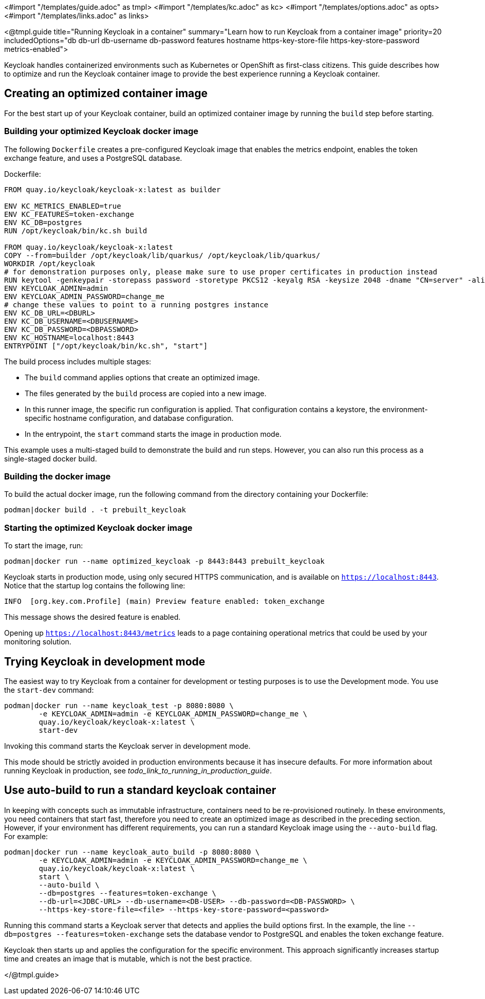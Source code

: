 <#import "/templates/guide.adoc" as tmpl>
<#import "/templates/kc.adoc" as kc>
<#import "/templates/options.adoc" as opts>
<#import "/templates/links.adoc" as links>

<@tmpl.guide
title="Running Keycloak in a container"
summary="Learn how to run Keycloak from a container image"
priority=20
includedOptions="db db-url db-username db-password features hostname https-key-store-file https-key-store-password metrics-enabled">

Keycloak handles containerized environments such as Kubernetes or OpenShift as first-class citizens. This guide describes how to optimize and run the Keycloak container image to provide the best experience running a Keycloak container.

== Creating an optimized container image
For the best start up of your Keycloak container, build an optimized container image by running the `build` step before starting.

=== Building your optimized Keycloak docker image
The following `Dockerfile` creates a pre-configured Keycloak image that enables the metrics endpoint, enables the token exchange feature, and uses a PostgreSQL database.

.Dockerfile:
[source, dockerfile]
----
FROM quay.io/keycloak/keycloak-x:latest as builder

ENV KC_METRICS_ENABLED=true
ENV KC_FEATURES=token-exchange
ENV KC_DB=postgres
RUN /opt/keycloak/bin/kc.sh build

FROM quay.io/keycloak/keycloak-x:latest
COPY --from=builder /opt/keycloak/lib/quarkus/ /opt/keycloak/lib/quarkus/
WORKDIR /opt/keycloak
# for demonstration purposes only, please make sure to use proper certificates in production instead
RUN keytool -genkeypair -storepass password -storetype PKCS12 -keyalg RSA -keysize 2048 -dname "CN=server" -alias server -ext "SAN:c=DNS:localhost,IP:127.0.0.1" -keystore conf/server.keystore
ENV KEYCLOAK_ADMIN=admin
ENV KEYCLOAK_ADMIN_PASSWORD=change_me
# change these values to point to a running postgres instance
ENV KC_DB_URL=<DBURL>
ENV KC_DB_USERNAME=<DBUSERNAME>
ENV KC_DB_PASSWORD=<DBPASSWORD>
ENV KC_HOSTNAME=localhost:8443
ENTRYPOINT ["/opt/keycloak/bin/kc.sh", "start"]
----
The build process includes multiple stages:

* The `build` command applies options that create an optimized image.
* The files generated by the `build` process are copied into a new image.
* In this runner image, the specific run configuration is applied. That configuration contains a keystore, the environment-specific hostname configuration, and database configuration.
* In the entrypoint, the `start` command starts the image in production mode.

This example uses a multi-staged build to demonstrate the build and run steps.  However, you can also run this process as a single-staged docker build.

=== Building the docker image
To build the actual docker image, run the following command from the directory containing your Dockerfile:

[source,bash]
----
podman|docker build . -t prebuilt_keycloak
----

=== Starting the optimized Keycloak docker image
To start the image, run:
[source, bash]
----
podman|docker run --name optimized_keycloak -p 8443:8443 prebuilt_keycloak
----
Keycloak starts in production mode, using only secured HTTPS communication, and is available on `https://localhost:8443`.
Notice that the startup log contains the following line:
[source, bash]
----
INFO  [org.key.com.Profile] (main) Preview feature enabled: token_exchange
----
This message shows the desired feature is enabled.

Opening up `https://localhost:8443/metrics` leads to a page containing operational metrics that could be used by your monitoring solution.

== Trying Keycloak in development mode
The easiest way to try Keycloak from a container for development or testing purposes is to use the Development mode.
You use the `start-dev` command:

[source,bash]
----
podman|docker run --name keycloak_test -p 8080:8080 \
        -e KEYCLOAK_ADMIN=admin -e KEYCLOAK_ADMIN_PASSWORD=change_me \
        quay.io/keycloak/keycloak-x:latest \
        start-dev
----

Invoking this command starts the Keycloak server in development mode.

This mode should be strictly avoided in production environments because it has insecure defaults.
For more information about running Keycloak in production, see _todo_link_to_running_in_production_guide_.

== Use auto-build to run a standard keycloak container
In keeping with concepts such as immutable infrastructure, containers need to be re-provisioned routinely.
In these environments, you need containers that start fast, therefore you need to create an optimized image as described in the preceding section.
However, if your environment has different requirements, you can run a standard Keycloak image using the `--auto-build` flag.
For example:

[source, bash]
----
podman|docker run --name keycloak_auto_build -p 8080:8080 \
        -e KEYCLOAK_ADMIN=admin -e KEYCLOAK_ADMIN_PASSWORD=change_me \
        quay.io/keycloak/keycloak-x:latest \
        start \
        --auto-build \
        --db=postgres --features=token-exchange \
        --db-url=<JDBC-URL> --db-username=<DB-USER> --db-password=<DB-PASSWORD> \
        --https-key-store-file=<file> --https-key-store-password=<password>
----

Running this command starts a Keycloak server that detects and applies the build options first.
In the example, the line  `--db=postgres --features=token-exchange` sets the database vendor to PostgreSQL and enables the token exchange feature.

Keycloak then starts up and applies the configuration for the specific environment.
This approach significantly increases startup time and creates an image that is mutable, which is not the best practice.

</@tmpl.guide>
